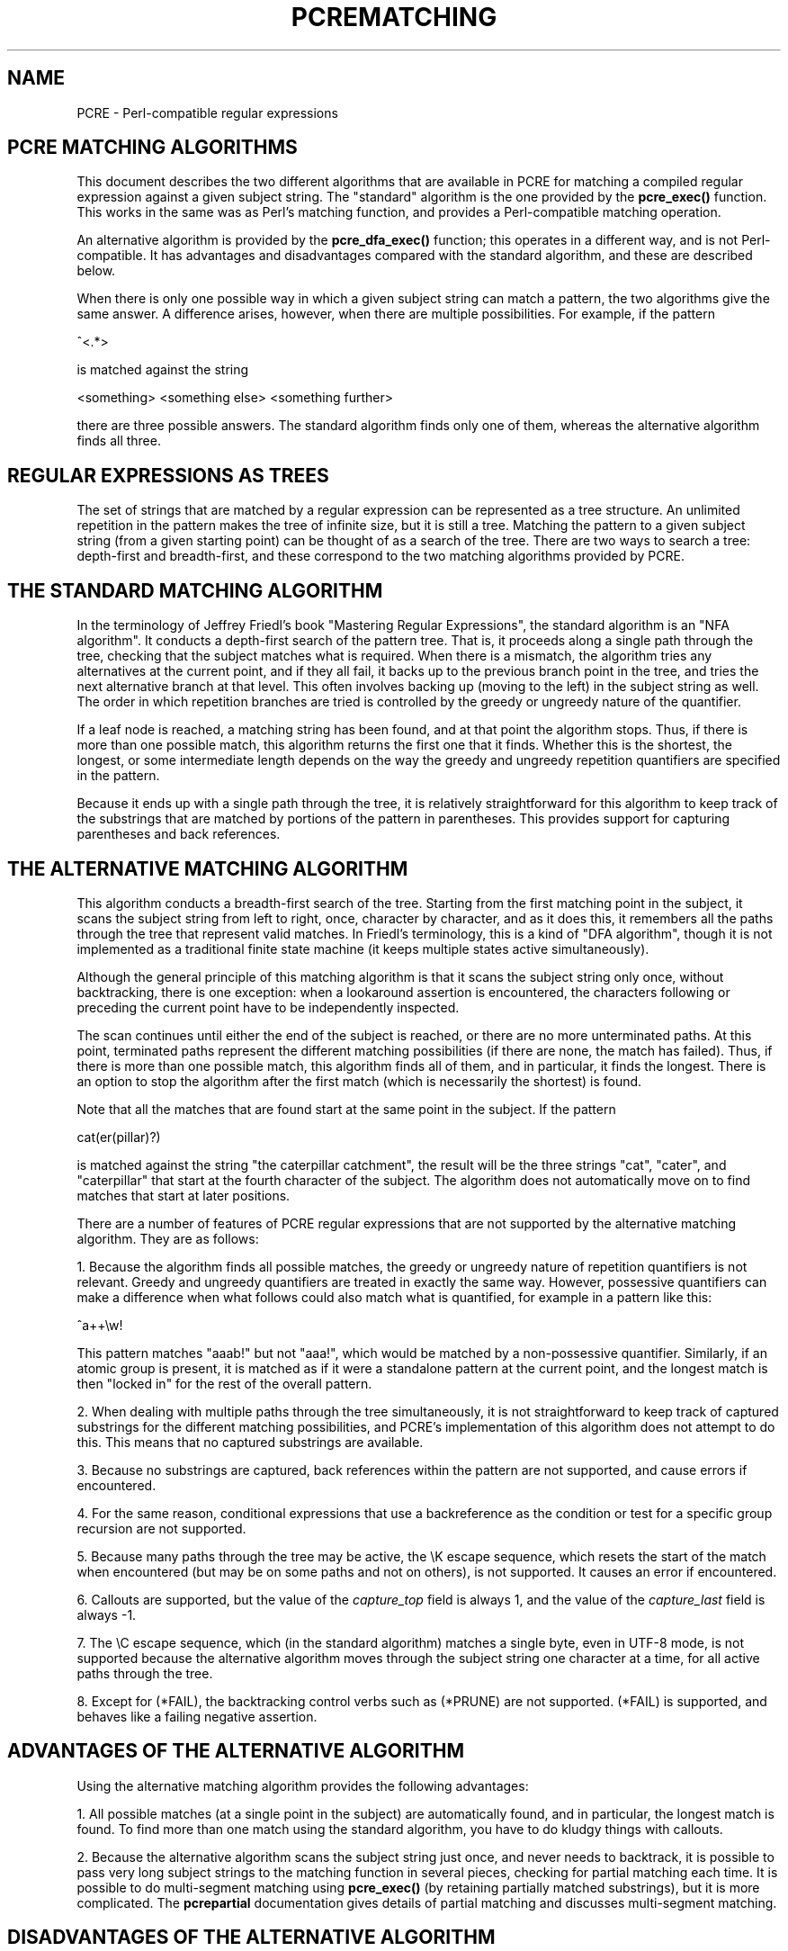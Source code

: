 .TH PCREMATCHING 3
.SH NAME
PCRE - Perl-compatible regular expressions
.SH "PCRE MATCHING ALGORITHMS"
.rs
.sp
This document describes the two different algorithms that are available in PCRE
for matching a compiled regular expression against a given subject string. The
"standard" algorithm is the one provided by the \fBpcre_exec()\fP function.
This works in the same was as Perl's matching function, and provides a
Perl-compatible matching operation.
.P
An alternative algorithm is provided by the \fBpcre_dfa_exec()\fP function;
this operates in a different way, and is not Perl-compatible. It has advantages
and disadvantages compared with the standard algorithm, and these are described
below.
.P
When there is only one possible way in which a given subject string can match a
pattern, the two algorithms give the same answer. A difference arises, however,
when there are multiple possibilities. For example, if the pattern
.sp
  ^<.*>
.sp
is matched against the string
.sp
  <something> <something else> <something further>
.sp
there are three possible answers. The standard algorithm finds only one of
them, whereas the alternative algorithm finds all three.
.
.SH "REGULAR EXPRESSIONS AS TREES"
.rs
.sp
The set of strings that are matched by a regular expression can be represented
as a tree structure. An unlimited repetition in the pattern makes the tree of
infinite size, but it is still a tree. Matching the pattern to a given subject
string (from a given starting point) can be thought of as a search of the tree.
There are two ways to search a tree: depth-first and breadth-first, and these
correspond to the two matching algorithms provided by PCRE.
.
.SH "THE STANDARD MATCHING ALGORITHM"
.rs
.sp
In the terminology of Jeffrey Friedl's book "Mastering Regular
Expressions", the standard algorithm is an "NFA algorithm". It conducts a
depth-first search of the pattern tree. That is, it proceeds along a single
path through the tree, checking that the subject matches what is required. When
there is a mismatch, the algorithm tries any alternatives at the current point,
and if they all fail, it backs up to the previous branch point in the tree, and
tries the next alternative branch at that level. This often involves backing up
(moving to the left) in the subject string as well. The order in which
repetition branches are tried is controlled by the greedy or ungreedy nature of
the quantifier.
.P
If a leaf node is reached, a matching string has been found, and at that point
the algorithm stops. Thus, if there is more than one possible match, this
algorithm returns the first one that it finds. Whether this is the shortest,
the longest, or some intermediate length depends on the way the greedy and
ungreedy repetition quantifiers are specified in the pattern.
.P
Because it ends up with a single path through the tree, it is relatively
straightforward for this algorithm to keep track of the substrings that are
matched by portions of the pattern in parentheses. This provides support for
capturing parentheses and back references.
.
.SH "THE ALTERNATIVE MATCHING ALGORITHM"
.rs
.sp
This algorithm conducts a breadth-first search of the tree. Starting from the
first matching point in the subject, it scans the subject string from left to
right, once, character by character, and as it does this, it remembers all the
paths through the tree that represent valid matches. In Friedl's terminology,
this is a kind of "DFA algorithm", though it is not implemented as a
traditional finite state machine (it keeps multiple states active
simultaneously).
.P
Although the general principle of this matching algorithm is that it scans the
subject string only once, without backtracking, there is one exception: when a
lookaround assertion is encountered, the characters following or preceding the
current point have to be independently inspected.
.P
The scan continues until either the end of the subject is reached, or there are
no more unterminated paths. At this point, terminated paths represent the
different matching possibilities (if there are none, the match has failed).
Thus, if there is more than one possible match, this algorithm finds all of
them, and in particular, it finds the longest. There is an option to stop the
algorithm after the first match (which is necessarily the shortest) is found.
.P
Note that all the matches that are found start at the same point in the
subject. If the pattern
.sp
  cat(er(pillar)?)
.sp
is matched against the string "the caterpillar catchment", the result will be
the three strings "cat", "cater", and "caterpillar" that start at the fourth
character of the subject. The algorithm does not automatically move on to find
matches that start at later positions.
.P
There are a number of features of PCRE regular expressions that are not
supported by the alternative matching algorithm. They are as follows:
.P
1. Because the algorithm finds all possible matches, the greedy or ungreedy
nature of repetition quantifiers is not relevant. Greedy and ungreedy
quantifiers are treated in exactly the same way. However, possessive
quantifiers can make a difference when what follows could also match what is
quantified, for example in a pattern like this:
.sp
  ^a++\ew!
.sp
This pattern matches "aaab!" but not "aaa!", which would be matched by a
non-possessive quantifier. Similarly, if an atomic group is present, it is
matched as if it were a standalone pattern at the current point, and the
longest match is then "locked in" for the rest of the overall pattern.
.P
2. When dealing with multiple paths through the tree simultaneously, it is not
straightforward to keep track of captured substrings for the different matching
possibilities, and PCRE's implementation of this algorithm does not attempt to
do this. This means that no captured substrings are available.
.P
3. Because no substrings are captured, back references within the pattern are
not supported, and cause errors if encountered.
.P
4. For the same reason, conditional expressions that use a backreference as the
condition or test for a specific group recursion are not supported.
.P
5. Because many paths through the tree may be active, the \eK escape sequence,
which resets the start of the match when encountered (but may be on some paths
and not on others), is not supported. It causes an error if encountered.
.P
6. Callouts are supported, but the value of the \fIcapture_top\fP field is
always 1, and the value of the \fIcapture_last\fP field is always -1.
.P
7. The \eC escape sequence, which (in the standard algorithm) matches a single
byte, even in UTF-8 mode, is not supported because the alternative algorithm
moves through the subject string one character at a time, for all active paths
through the tree.
.P
8. Except for (*FAIL), the backtracking control verbs such as (*PRUNE) are not
supported. (*FAIL) is supported, and behaves like a failing negative assertion.
.
.SH "ADVANTAGES OF THE ALTERNATIVE ALGORITHM"
.rs
.sp
Using the alternative matching algorithm provides the following advantages:
.P
1. All possible matches (at a single point in the subject) are automatically
found, and in particular, the longest match is found. To find more than one
match using the standard algorithm, you have to do kludgy things with
callouts.
.P
2. Because the alternative algorithm scans the subject string just once, and
never needs to backtrack, it is possible to pass very long subject strings to
the matching function in several pieces, checking for partial matching each
time. It is possible to do multi-segment matching using \fBpcre_exec()\fP (by 
retaining partially matched substrings), but it is more complicated. The
.\" HREF
\fBpcrepartial\fP
.\"
documentation gives details of partial matching and discusses multi-segment 
matching.
.
.
.SH "DISADVANTAGES OF THE ALTERNATIVE ALGORITHM"
.rs
.sp
The alternative algorithm suffers from a number of disadvantages:
.P
1. It is substantially slower than the standard algorithm. This is partly
because it has to search for all possible matches, but is also because it is
less susceptible to optimization.
.P
2. Capturing parentheses and back references are not supported.
.P
3. Although atomic groups are supported, their use does not provide the
performance advantage that it does for the standard algorithm.
.
.
.SH AUTHOR
.rs
.sp
.nf
Philip Hazel
University Computing Service
Cambridge CB2 3QH, England.
.fi
.
.
.SH REVISION
.rs
.sp
.nf
Last updated: 22 October 2010
Copyright (c) 1997-2010 University of Cambridge.
.fi
